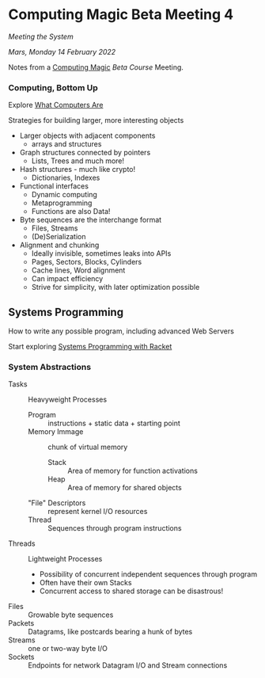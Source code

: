 * Computing Magic Beta Meeting 4
  
/Meeting the System/
  
/Mars, Monday 14 February 2022/

Notes from a [[https://github.com/GregDavidson/computing-magic][Computing Magic]] [[mars-beta-notes.org][Beta Course]] Meeting.

*** Computing, Bottom Up

Explore [[https://gregdavidson.github.io/on-computing/what-computers-are/][What Computers Are]]

Strategies for building larger, more interesting objects
- Larger objects with adjacent components
      - arrays and structures
- Graph structures connected by pointers
      - Lists, Trees and much more!
- Hash structures - much like crypto!
      - Dictionaries, Indexes
- Functional interfaces
      - Dynamic computing
      - Metaprogramming
      - Functions are also Data!
- Byte sequences are the interchange format
      - Files, Streams
      - (De)Serialization
- Alignment and chunking
      - Ideally invisible, sometimes leaks into APIs
      - Pages, Sectors, Blocks, Cylinders
      - Cache lines, Word alignment
      - Can impact efficiency
      - Strive for simplicity, with later optimization possible

** Systems Programming

How to write any possible program, including advanced Web Servers

Start exploring [[https://docs.racket-lang.org/more/index.html][Systems Programming with Racket]]

*** System Abstractions

- Tasks :: Heavyweight Processes
      - Program :: instructions + static data + starting point
      - Memory Immage :: chunk of virtual memory
            - Stack :: Area of memory for function activations
            - Heap :: Area of memory for shared objects
      - "File" Descriptors :: represent kernel I/O resources
      - Thread :: Sequences through program instructions
- Threads :: Lightweight Processes
      - Possibility of concurrent independent sequences through program
      - Often have their own Stacks
      - Concurrent access to shared storage can be disastrous!
- Files :: Growable byte sequences
- Packets :: Datagrams, like postcards bearing a hunk of bytes
- Streams :: one or two-way byte I/O
- Sockets :: Endpoints for network Datagram I/O and Stream connections
